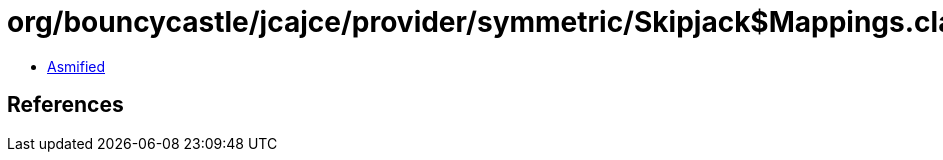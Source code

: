 = org/bouncycastle/jcajce/provider/symmetric/Skipjack$Mappings.class

 - link:Skipjack$Mappings-asmified.java[Asmified]

== References

